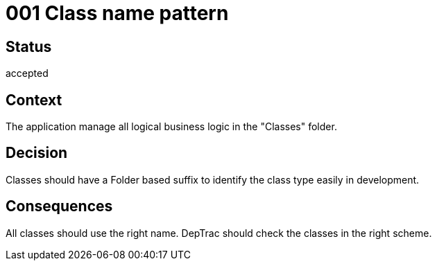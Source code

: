 = 001 Class name pattern

== Status

accepted

== Context

The application manage all logical business logic in the "Classes" folder.

== Decision

Classes should have a Folder based suffix to identify the class type easily in development.

== Consequences

All classes should use the right name. DepTrac should check the classes in the right scheme.
